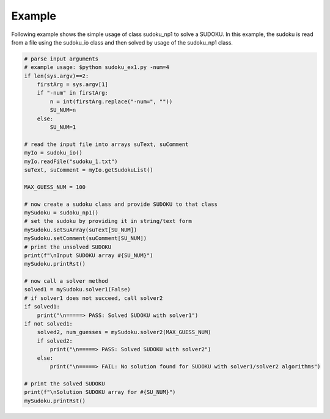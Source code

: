 Example
========

Following example shows the simple usage of class sudoku_np1 to solve a SUDOKU.
In this example, the sudoku is read from a file using the sudoku_io class and then solved by usage of the sudoku_np1 class.

.. code-block:: python

    # parse input arguments
    # example usage: $python sudoku_ex1.py -num=4
    if len(sys.argv)==2:
        firstArg = sys.argv[1]
        if "-num" in firstArg:
            n = int(firstArg.replace("-num=", ""))
            SU_NUM=n
        else:
            SU_NUM=1

    # read the input file into arrays suText, suComment
    myIo = sudoku_io()
    myIo.readFile("sudoku_1.txt")
    suText, suComment = myIo.getSudokuList()

    MAX_GUESS_NUM = 100

    # now create a sudoku class and provide SUDOKU to that class
    mySudoku = sudoku_np1()
    # set the sudoku by providing it in string/text form
    mySudoku.setSuArray(suText[SU_NUM])
    mySudoku.setComment(suComment[SU_NUM])
    # print the unsolved SUDOKU
    print(f"\nInput SUDOKU array #{SU_NUM}")
    mySudoku.printRst()

    # now call a solver method
    solved1 = mySudoku.solver1(False)
    # if solver1 does not succeed, call solver2
    if solved1:
        print("\n=====> PASS: Solved SUDOKU with solver1")
    if not solved1:
        solved2, num_guesses = mySudoku.solver2(MAX_GUESS_NUM)
        if solved2:
            print("\n=====> PASS: Solved SUDOKU with solver2")
        else:
            print("\n=====> FAIL: No solution found for SUDOKU with solver1/solver2 algorithms")

    # print the solved SUDOKU
    print(f"\nSolution SUDOKU array for #{SU_NUM}")
    mySudoku.printRst()
